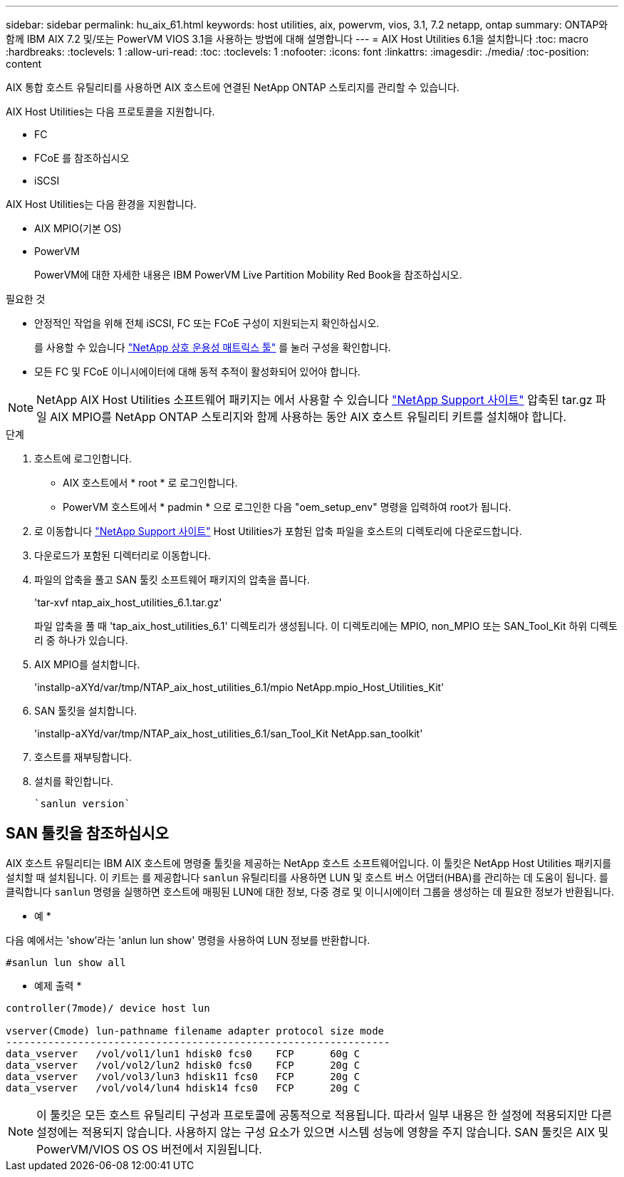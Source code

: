 ---
sidebar: sidebar 
permalink: hu_aix_61.html 
keywords: host utilities, aix, powervm, vios, 3.1, 7.2 netapp, ontap 
summary: ONTAP와 함께 IBM AIX 7.2 및/또는 PowerVM VIOS 3.1을 사용하는 방법에 대해 설명합니다 
---
= AIX Host Utilities 6.1을 설치합니다
:toc: macro
:hardbreaks:
:toclevels: 1
:allow-uri-read: 
:toc: 
:toclevels: 1
:nofooter: 
:icons: font
:linkattrs: 
:imagesdir: ./media/
:toc-position: content


[role="lead"]
AIX 통합 호스트 유틸리티를 사용하면 AIX 호스트에 연결된 NetApp ONTAP 스토리지를 관리할 수 있습니다.

AIX Host Utilities는 다음 프로토콜을 지원합니다.

* FC
* FCoE 를 참조하십시오
* iSCSI


AIX Host Utilities는 다음 환경을 지원합니다.

* AIX MPIO(기본 OS)
* PowerVM
+
PowerVM에 대한 자세한 내용은 IBM PowerVM Live Partition Mobility Red Book을 참조하십시오.



.필요한 것
* 안정적인 작업을 위해 전체 iSCSI, FC 또는 FCoE 구성이 지원되는지 확인하십시오.
+
를 사용할 수 있습니다 https://mysupport.netapp.com/matrix/imt.jsp?components=65623%3B64703%3B&solution=1&isHWU&src=IMT["NetApp 상호 운용성 매트릭스 툴"^] 를 눌러 구성을 확인합니다.

* 모든 FC 및 FCoE 이니시에이터에 대해 동적 추적이 활성화되어 있어야 합니다.



NOTE: NetApp AIX Host Utilities 소프트웨어 패키지는 에서 사용할 수 있습니다 link:https://mysupport.netapp.com/site/products/all/details/hostutilities/downloads-tab/download/61343/6.1/downloads["NetApp Support 사이트"^] 압축된 tar.gz 파일 AIX MPIO를 NetApp ONTAP 스토리지와 함께 사용하는 동안 AIX 호스트 유틸리티 키트를 설치해야 합니다.

.단계
. 호스트에 로그인합니다.
+
** AIX 호스트에서 * root * 로 로그인합니다.
** PowerVM 호스트에서 * padmin * 으로 로그인한 다음 "oem_setup_env" 명령을 입력하여 root가 됩니다.


. 로 이동합니다 https://mysupport.netapp.com/site/products/all/details/hostutilities/downloads-tab/download/61343/6.1/downloads["NetApp Support 사이트"^] Host Utilities가 포함된 압축 파일을 호스트의 디렉토리에 다운로드합니다.
. 다운로드가 포함된 디렉터리로 이동합니다.
. 파일의 압축을 풀고 SAN 툴킷 소프트웨어 패키지의 압축을 풉니다.
+
'tar-xvf ntap_aix_host_utilities_6.1.tar.gz'

+
파일 압축을 풀 때 'tap_aix_host_utilities_6.1' 디렉토리가 생성됩니다. 이 디렉토리에는 MPIO, non_MPIO 또는 SAN_Tool_Kit 하위 디렉토리 중 하나가 있습니다.

. AIX MPIO를 설치합니다.
+
'installp-aXYd/var/tmp/NTAP_aix_host_utilities_6.1/mpio NetApp.mpio_Host_Utilities_Kit'

. SAN 툴킷을 설치합니다.
+
'installp-aXYd/var/tmp/NTAP_aix_host_utilities_6.1/san_Tool_Kit NetApp.san_toolkit'

. 호스트를 재부팅합니다.
. 설치를 확인합니다.
+
[listing]
----
`sanlun version`
----




== SAN 툴킷을 참조하십시오

AIX 호스트 유틸리티는 IBM AIX 호스트에 명령줄 툴킷을 제공하는 NetApp 호스트 소프트웨어입니다. 이 툴킷은 NetApp Host Utilities 패키지를 설치할 때 설치됩니다. 이 키트는 를 제공합니다 `sanlun` 유틸리티를 사용하면 LUN 및 호스트 버스 어댑터(HBA)를 관리하는 데 도움이 됩니다. 를 클릭합니다 `sanlun` 명령을 실행하면 호스트에 매핑된 LUN에 대한 정보, 다중 경로 및 이니시에이터 그룹을 생성하는 데 필요한 정보가 반환됩니다.

* 예 *

다음 예에서는 'show'라는 'anlun lun show' 명령을 사용하여 LUN 정보를 반환합니다.

[listing]
----
#sanlun lun show all
----
* 예제 출력 *

[listing]
----
controller(7mode)/ device host lun

vserver(Cmode) lun-pathname filename adapter protocol size mode
----------------------------------------------------------------
data_vserver   /vol/vol1/lun1 hdisk0 fcs0    FCP      60g C
data_vserver   /vol/vol2/lun2 hdisk0 fcs0    FCP      20g C
data_vserver   /vol/vol3/lun3 hdisk11 fcs0   FCP      20g C
data_vserver   /vol/vol4/lun4 hdisk14 fcs0   FCP      20g C
----

NOTE: 이 툴킷은 모든 호스트 유틸리티 구성과 프로토콜에 공통적으로 적용됩니다. 따라서 일부 내용은 한 설정에 적용되지만 다른 설정에는 적용되지 않습니다. 사용하지 않는 구성 요소가 있으면 시스템 성능에 영향을 주지 않습니다. SAN 툴킷은 AIX 및 PowerVM/VIOS OS OS 버전에서 지원됩니다.
